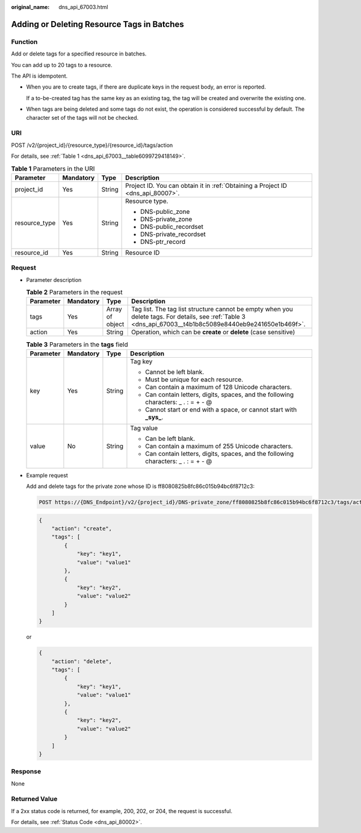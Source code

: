 :original_name: dns_api_67003.html

.. _dns_api_67003:

Adding or Deleting Resource Tags in Batches
===========================================

Function
--------

Add or delete tags for a specified resource in batches.

You can add up to 20 tags to a resource.

The API is idempotent.

-  When you are to create tags, if there are duplicate keys in the request body, an error is reported.

   If a to-be-created tag has the same key as an existing tag, the tag will be created and overwrite the existing one.

-  When tags are being deleted and some tags do not exist, the operation is considered successful by default. The character set of the tags will not be checked.

URI
---

POST /v2/{project_id}/{resource_type}/{resource_id}/tags/action

For details, see :ref:`Table 1 <dns_api_67003__table6099729418149>`.

.. _dns_api_67003__table6099729418149:

.. table:: **Table 1** Parameters in the URI

   +-----------------+-----------------+-----------------+---------------------------------------------------------------------------------+
   | Parameter       | Mandatory       | Type            | Description                                                                     |
   +=================+=================+=================+=================================================================================+
   | project_id      | Yes             | String          | Project ID. You can obtain it in :ref:`Obtaining a Project ID <dns_api_80007>`. |
   +-----------------+-----------------+-----------------+---------------------------------------------------------------------------------+
   | resource_type   | Yes             | String          | Resource type.                                                                  |
   |                 |                 |                 |                                                                                 |
   |                 |                 |                 | -  DNS-public_zone                                                              |
   |                 |                 |                 | -  DNS-private_zone                                                             |
   |                 |                 |                 | -  DNS-public_recordset                                                         |
   |                 |                 |                 | -  DNS-private_recordset                                                        |
   |                 |                 |                 | -  DNS-ptr_record                                                               |
   +-----------------+-----------------+-----------------+---------------------------------------------------------------------------------+
   | resource_id     | Yes             | String          | Resource ID                                                                     |
   +-----------------+-----------------+-----------------+---------------------------------------------------------------------------------+

Request
-------

-  Parameter description

   .. table:: **Table 2** Parameters in the request

      +-----------+-----------+-----------------+------------------------------------------------------------------------------------------------------------------------------------------------------------+
      | Parameter | Mandatory | Type            | Description                                                                                                                                                |
      +===========+===========+=================+============================================================================================================================================================+
      | tags      | Yes       | Array of object | Tag list. The tag list structure cannot be empty when you delete tags. For details, see :ref:`Table 3 <dns_api_67003__t4b1b8c5089e8440eb9e241650e1b469f>`. |
      +-----------+-----------+-----------------+------------------------------------------------------------------------------------------------------------------------------------------------------------+
      | action    | Yes       | String          | Operation, which can be **create** or **delete** (case sensitive)                                                                                          |
      +-----------+-----------+-----------------+------------------------------------------------------------------------------------------------------------------------------------------------------------+

   .. _dns_api_67003__t4b1b8c5089e8440eb9e241650e1b469f:

   .. table:: **Table 3** Parameters in the **tags** field

      +-----------------+-----------------+-----------------+--------------------------------------------------------------------------------------+
      | Parameter       | Mandatory       | Type            | Description                                                                          |
      +=================+=================+=================+======================================================================================+
      | key             | Yes             | String          | Tag key                                                                              |
      |                 |                 |                 |                                                                                      |
      |                 |                 |                 | -  Cannot be left blank.                                                             |
      |                 |                 |                 | -  Must be unique for each resource.                                                 |
      |                 |                 |                 | -  Can contain a maximum of 128 Unicode characters.                                  |
      |                 |                 |                 | -  Can contain letters, digits, spaces, and the following characters: \_ . : = + - @ |
      |                 |                 |                 | -  Cannot start or end with a space, or cannot start with **\_sys\_**.               |
      +-----------------+-----------------+-----------------+--------------------------------------------------------------------------------------+
      | value           | No              | String          | Tag value                                                                            |
      |                 |                 |                 |                                                                                      |
      |                 |                 |                 | -  Can be left blank.                                                                |
      |                 |                 |                 | -  Can contain a maximum of 255 Unicode characters.                                  |
      |                 |                 |                 | -  Can contain letters, digits, spaces, and the following characters: \_ . : = + - @ |
      +-----------------+-----------------+-----------------+--------------------------------------------------------------------------------------+

-  Example request

   Add and delete tags for the private zone whose ID is ff8080825b8fc86c015b94bc6f8712c3:

   .. code-block:: text

      POST https://{DNS_Endpoint}/v2/{project_id}/DNS-private_zone/ff8080825b8fc86c015b94bc6f8712c3/tags/action

   .. code-block::

      {
          "action": "create",
          "tags": [
              {
                  "key": "key1",
                  "value": "value1"
              },
              {
                  "key": "key2",
                  "value": "value2"
              }
          ]
      }

   or

   .. code-block::

      {
          "action": "delete",
          "tags": [
              {
                  "key": "key1",
                  "value": "value1"
              },
              {
                  "key": "key2",
                  "value": "value2"
              }
          ]
      }

Response
--------

None

Returned Value
--------------

If a 2xx status code is returned, for example, 200, 202, or 204, the request is successful.

For details, see :ref:`Status Code <dns_api_80002>`.

